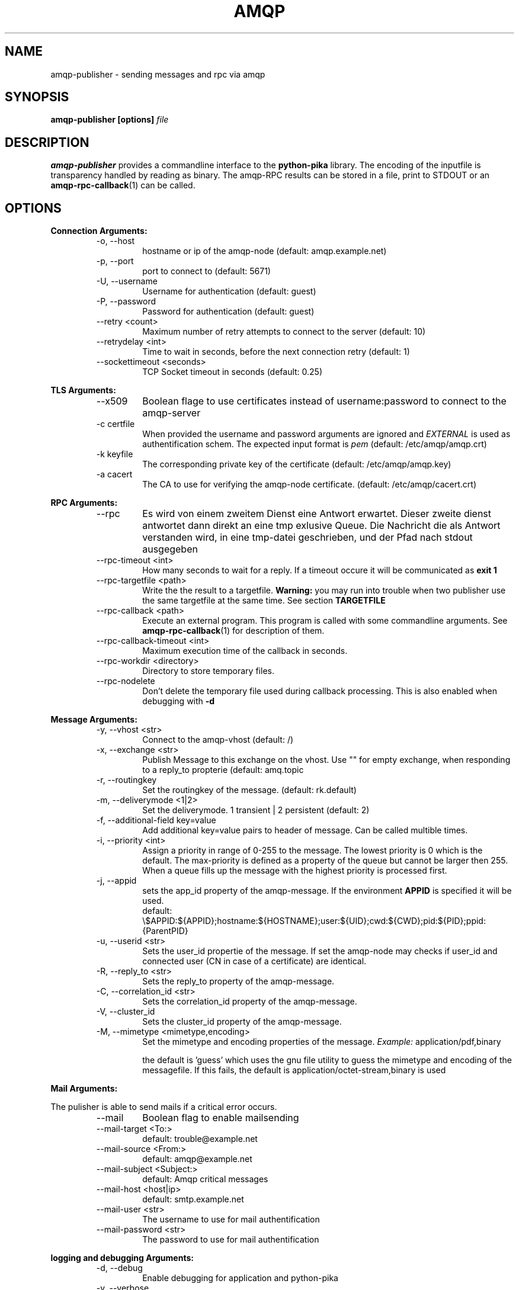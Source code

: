 .\" Process this file with
.\" groff -man -Tascii foo.1
.\"
.TH AMQP 1 "Feb 2018" Linux "Publisher User Manuals"
.SH NAME
amqp-publisher \- sending messages and rpc via amqp 
.SH SYNOPSIS
.B amqp-publisher [options]
.I file
.SH DESCRIPTION
.B amqp-publisher
provides a commandline interface to the
.B python-pika
library. The encoding of the inputfile is transparency handled by reading as binary.
The amqp-RPC results can be stored in a file, print to STDOUT or an
.BR amqp-rpc-callback (1)
can be called.
.SH OPTIONS
.RE
.BR "Connection Arguments:"
.RS
.IP "-o, --host"
hostname or ip of the amqp-node (default: amqp.example.net)
.IP "-p, --port"
port to connect to (default: 5671)
.IP "-U, --username"
Username for authentication (default: guest)
.IP "-P, --password"
Password for authentication (default: guest)
.IP "--retry <count>"
Maximum number of retry attempts to connect to the server (default: 10)
.IP "--retrydelay <int>"
Time to wait in seconds, before the next connection retry (default: 1)
.IP "--sockettimeout <seconds>"
TCP Socket timeout in seconds (default: 0.25)

.RE
.BR "TLS Arguments:"
.RS
.IP "--x509"
Boolean flage to use certificates instead of username:password to connect to
the amqp-server
.IP "-c certfile"
When provided the username and password arguments are ignored and 
.I EXTERNAL
is used as authentification schem. The expected input format is
.I pem
(default: /etc/amqp/amqp.crt)
.IP "-k keyfile"
The corresponding private key of the certificate
(default: /etc/amqp/amqp.key)
.IP "-a cacert"
The CA to use for verifying the amqp-node certificate.
(default: /etc/amqp/cacert.crt)


.RE
.BR "RPC Arguments:"
.RS
.IP "--rpc"
Es wird von einem zweitem Dienst eine Antwort erwartet. Dieser zweite
dienst antwortet dann direkt an eine tmp exlusive Queue. Die Nachricht
die als Antwort verstanden wird, in eine tmp-datei geschrieben, und der
Pfad nach stdout ausgegeben
.IP "--rpc-timeout <int>"
How many seconds to wait for a reply. If a timeout occure it will be
communicated as 
.B exit 1
.IP "--rpc-targetfile <path>"
Write the the result to a targetfile.
.B Warning:
you may run into trouble when two publisher use the same targetfile at the same
time. See section
.B TARGETFILE
.IP "--rpc-callback <path>"
Execute an external program. This program is called with some commandline arguments.
See
.BR amqp-rpc-callback (1)
for description of them.
.IP "--rpc-callback-timeout <int>"
Maximum execution time of the callback in seconds.
.IP "--rpc-workdir <directory>"
Directory to store temporary files.
.IP "--rpc-nodelete"
Don't delete the temporary file used during callback processing. This is
also enabled when debugging with
.B -d

.RE
.BR "Message Arguments:"
.RS
.IP "-y, --vhost <str>"
Connect to the amqp-vhost
(default: /)
.IP "-x, --exchange <str>"
Publish Message to this exchange on the vhost. Use "" for empty
exchange, when responding to a reply_to propterie
(default: amq.topic
.IP "-r, --routingkey"
Set the routingkey of the message.
(default: rk.default)
.IP "-m, --deliverymode <1|2>"
Set the deliverymode. 1 transient | 2 persistent
(default: 2)
.IP "-f, --additional-field key=value"
Add additional key=value pairs to header of message. Can be called multible times.
.IP "-i, --priority <int>"
Assign a priority in range of 0-255 to the message.
The lowest priority is 0 which is the default.
The max-priority is defined as a property of the queue but cannot be larger then 255.
When a queue fills up the message with the highest priority is processed first.
.IP "-j, --appid"
sets the app_id property of the amqp-message. If the environment 
.B APPID
is specified it will be used.
 default: \\$APPID:${APPID};hostname:${HOSTNAME};user:${UID};cwd:${CWD};pid:${PID};ppid:{ParentPID}
.IP "-u, --userid <str>"
Sets the user_id propertie of the message. If set the amqp-node may checks if user_id and
connected user (CN in case of a certificate) are identical.
.IP "-R, --reply_to <str>"
Sets the reply_to property of the amqp-message.
.IP "-C, --correlation_id <str>"
Sets the correlation_id property of the amqp-message.
.IP "-V, --cluster_id"
Sets the cluster_id property of the amqp-message.
.IP "-M, --mimetype <mimetype,encoding>"
Set the mimetype and encoding properties of the message.
.I Example:
application/pdf,binary

the default is 'guess' which uses the gnu file utility to
guess the mimetype and encoding of the messagefile. If this
fails, the default is application/octet-stream,binary is
used

.RE
.BR "Mail Arguments:"

The pulisher is able to send mails if a critical error occurs.
.RS
.IP "--mail"
Boolean flag to enable mailsending
.IP "--mail-target <To:>"
default: trouble@example.net
.IP "--mail-source <From:>"
default: amqp@example.net
.IP "--mail-subject <Subject:>"
default: Amqp critical messages
.IP "--mail-host <host|ip>"
default: smtp.example.net
.IP "--mail-user <str>"
The username to use for mail authentification
.IP "--mail-password <str>"
The password to use for mail authentification

.RE
.BR "logging and debugging Arguments:"
.RS
.IP "-d, --debug"
Enable debugging for application and python-pika
.IP "-v, --verbose"
Enable verbose output
.IP "--version"
the versionstring

.RE
.BR "misc Arguments:"
.RS
.IP "-F, --fileprog <path>"
the location of the gnu file program to use to guess the mimetype.
.SH FILES
.B @mydefaults.conf
Sometimes, for example when dealing with a particularly long argument
lists, it may make sense to keep the list of arguments in a file
rather than typing it out at the command line. Arguments read from a
file must by default be one per line and are treated as if they were
in the same place as the original file referencing argument on the
command line.

.RE
.BR "Example file"
.RS
  -o
  amqp.example.com
  -U
  admin

.RE
.BR "Example commandline"
.RS
 amqp-publisher @host.conf @msgprops.conf @custom.conf data.json 

.SH ENVIRONMENT
.IP APPID
added to the app_id propertie of the message.
.SH DIAGNOSTICS
Exit codes
.RS
0 everything fine

1 connection to amqp-node failed

2 timeout during rpc-connection

3 sending message failed
.RE
.SH BUGS
The command name should have been chosen more carefully
to reflect its purpose.
.SH AUTHOR

.SH "SEE ALSO"
.BR amqp-rpc-callback (1)
.BR amqp-consumer (1)
.BR amqp-consumer-callback (1)


